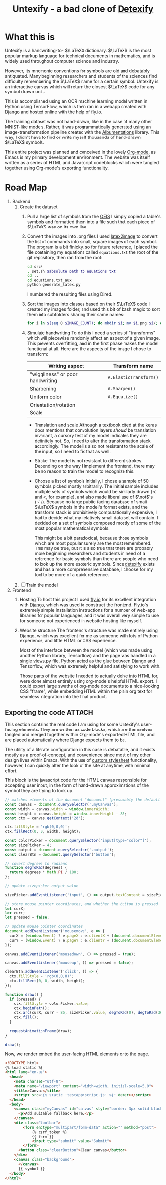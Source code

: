 #+title: Untexify - a bad clone of [[https://detexify.kirelabs.org/classify.html][Detexify]]
#+STARTUP:     latexpreview
#+STARTUP:     nologdone
#+PROPERTY: header-args:html :session first :exports both :results output :tangle codeblocks.py :comments link :noweb-ref 0 :noweb yes
#+HTML_HEAD: <link rel="stylesheet" type="text/css" href="https://gongzhitaao.org/orgcss/org.css"/>
# DONE: Make this past-tense
* What this is
:PROPERTIES:
:ID:       1223610a-f1de-4bef-b2c7-63c388b82739
:END:
Untexify is a handwriting-to- $\LaTeX$ dictionary. $\LaTeX$ is the most popular markup language for technical documents in mathematics, and is widely used throughout computer science and industry.

However, its mnemonic conventions for symbols are old and debatably antiquated. Many beginning researchers and students of the sciences find difficulty remembering the $\LaTeX$ name for a certain symbol. Untexify is an interactive canvas which will return the closest $\LaTeX$ code for any symbol drawn on it.

This is accomplished using an OCR machine learning model written in Python using TensorFlow, which is then ran in a webapp created with [[https://www.djangoproject.com/][Django]] and hosted online with the help of [[https://fly.io/][fly.io]].

The training dataset was not hand-drawn, like in the case of many other MNIST-like models. Rather, it was programmatically generated using an image-transformation pipeline created with the [[https://albumentations.ai/][Albumentations]] library. This way, I didn't have to find or write myself thousands of hand-drawn $\LaTeX$ symbols.

This entire project was planned and conceived in the lovely [[https://orgmode.org/][Org-mode]], as Emacs is my primary development environment. The website was itself written as a series of HTML and Javascript codeblocks which were tangled together using Org-mode's exporting functionality.

* Road Map
:PROPERTIES:
:ID:       416c080b-4f18-4c40-b3ce-836a6542b37e
:END:
1. Backend
   1. Create the dataset
      1) Pull a large list of symbols from the [[https://oeis.org/wiki/List_of_LaTeX_mathematical_symbols][OEIS]]
         I simply copied a table's symbols and formatted them into a file such that each piece of $\LaTeX$ was on its own line.
      2) Convert the images into .png files
         I used [[https://github.com/mtyrolski/latex2image.git][latex2image]] to convert the list of commands into small, square images of each symbol. The program is a bit finicky, so for future reference, I placed the file containing my equations called ~equations.txt~ the root of the git repository, then ran from the root:
         #+begin_src bash
             cd src/
             . set.sh $absolute_path_to_equations_txt
             cd ..
             cd equations.txt_aux
             python generate_latex.py
         #+end_src
         I numbered the resulting files using Dired.
      3) Sort the images into classes based on their $\LaTeX$ code
         I created my images folder, and used this bit of bash magic to sort them into subfolders sharing their same names:
         #+begin_src bash
             for i in $(seq 0 $IMAGE_COUNT); do mkdir $i; mv $i.png $i/; done
         #+end_src

      4) Simulate handwriting
         To do this I need a series of "transforms" which will piecewise randomly affect an aspect of a given image. This prevents overfitting, and in the first phase makes the model functional at all. Here are the aspects of the image I chose to transform:

         |----------------------------------+------------------------|
         | Writing aspect                   | Transform name         |
         |----------------------------------+------------------------|
         | "wiggliness" or poor handwriting | ~A.ElasticTransform()~ |
         | Sharpening                       | ~A.Sharpen()~          |
         | Uniform color                    | ~A.Equalize()~         |
         | Orientation/rotation             |                        |
         | Scale                            |                        |
         |----------------------------------+------------------------|
         - Translation and scale
           Although a textbook cited at the keras docs mentions that convolution layers /should/ be translation invariant, a cursory test of my model indicates they are definitely not. So, I need to alter the transformation stack accordingly. The model is also not resistant to the scale of the input, so I need to fix that as well.
         - Stroke
           The model is not resistant to different strokes. Depending on the way I implement the frontend, there may be no reason to train the model to recognize this.
         - Choose a list of symbols
           Initially, I chose a sample of 50 symbols picked mostly arbitrarily. The initial sample includes multiple sets of symbols which would be similarly drawn ($\prec$ and $<$, for example), and also made liberal use of $\not$'s (\not's). Because no large public facing database of small $\LaTeX$ symbols in the model's format exists, and the transform stack is prohibitively computationally expensive, I had to decide what my relatively small data set will contain. I decided on a set of symbols composed mostly of some of the most popular mathematical symbols.

           This might be a bit paradoxical, because those symbols which are most popular surely are the most remembered. This may be true, but it is also true that there are probably more beginning researchers and students in need of a reference for basic symbols than there are people who need to look up the more esoteric symbols. Since [[https://detexify.kirelabs.org/classify.html][detexify]] exists and has a more comprehensive database, I choose for my tool to be more of a quick reference.

   2. [ ] Train the model
2. Frontend
   1) Hosting
      To host this project I used [[https://fly.io/][fly.io]] for its excellent integration with [[https://www.djangoproject.com/][Django]], which was used to construct the frontend. Fly.io's extremely simple installation instructions for a number of web-app libraries for popular languages, and it was overall very simple to use for someone not experienced in website hosting like myself.
   2) Website structure
      The frontend's structure was made entirely using Django, which was excellent for me as someone with lots of Python experience, and little HTML or CSS experience.

      Most of the interface between the model (which was made using another Python library, Tensorflow) and the page was handled in a single [[file:frontend/untexifyweb/testapp/views.py][views.py]] file. Python acted as the glue between Django and Tensorflow, which was extremely helpful and satisfying to work with.

      Those parts of the website I needed to actually delve into HTML for, were done almost entirely using org-mode's helpful HTML export. I could export large swaths of org-mode documents to a nice-looking CSS "frame", while embedding HTML within the plain org text for seamless integration into the final product.

** Exporting the code :ATTACH:
:PROPERTIES:
:EXPORT_FILE_NAME: ./test.html
:ID:       e22dd64e-ecbb-4798-96db-e210c3a84074
:END:
      This section contains the real code I am using for some Untexify's user-facing elements. They are written as code blocks, which are themselves tangled and merged together within Org-mode's exported HTML file, and are placed automatically where Django expects them to be.

      The utility of a literate configuration in this case is debatable, and it exists mostly as a proof-of-concept, and convenience since most of my other design lives within Emacs. With the use of [[https://orgmode.org/manual/CSS-support.html][custom stylesheet]] functionality, however, I can quickly alter the look of the site at anytime, with minimal effort.

      This block is the javascript code for the HTML canvas responsible for accepting user input, in the form of hand-drawn approximations of the symbol they are trying to look up.
      #+BEGIN_SRC javascript :exports code
      // matches elements of the document "document" (presumably the default instance of the Document() object instantiated by call "defer" in the script element) which have "class=myCanvas".
      const canvas = document.querySelector('.myCanvas');
      const width = canvas.width = window.innerWidth;
      const height = canvas.height = window.innerHeight - 85;
      const ctx = canvas.getContext('2d');

      ctx.fillStyle = 'rgb(0,0,0)';
      ctx.fillRect(0, 0, width, height);

      const colorPicker = document.querySelector('input[type="color"]');
      const sizePicker = 4;
      const output = document.querySelector('.output');
      const clearBtn = document.querySelector('button');

      // covert degrees to radians
      function degToRad(degrees) {
        return degrees * Math.PI / 180;
      };

      // update sizepicker output value

      sizePicker.addEventListener('input', () => output.textContent = sizePicker.value);

      // store mouse pointer coordinates, and whether the button is pressed
      let curX;
      let curY;
      let pressed = false;

      // update mouse pointer coordinates
      document.addEventListener('mousemove', e => {
        curX = (window.Event) ? e.pageX : e.clientX + (document.documentElement.scrollLeft ? document.documentElement.scrollLeft : document.body.scrollLeft);
        curY = (window.Event) ? e.pageY : e.clientY + (document.documentElement.scrollTop ? document.documentElement.scrollTop : document.body.scrollTop);
      });

      canvas.addEventListener('mousedown', () => pressed = true);

      canvas.addEventListener('mouseup', () => pressed = false);

      clearBtn.addEventListener('click', () => {
        ctx.fillStyle = 'rgb(0,0,0)';
        ctx.fillRect(0, 0, width, height);
      });

      function draw() {
        if (pressed) {
          ctx.fillStyle = colorPicker.value;
          ctx.beginPath();
          ctx.arc(curX, curY - 85, sizePicker.value, degToRad(0), degToRad(360), false);
          ctx.fill();
        }

        requestAnimationFrame(draw);
      }

      draw();
      #+END_SRC
      Now, we render embed the user-facing HTML elements onto the page.
      #+begin_src html :exports code
      <!DOCTYPE html>
      {% load static %}
      <html lang="en-us">
        <head>
          <meta charset="utf-8">
          <meta name="viewport" content="width=width, initial-scale=5.0">
          <title>Canvas</title>
          <script src="{% static 'testapp/script.js' %}" defer></script>
        </head>
        <body>
          <canvas class="myCanvas" id="canvas" style="border: 3px solid black;">
            <p>Add suitable fallback here.</p>
          </canvas>
          <div class="toolbar">
              <form enctype="multipart/form-data" action="" method="post">
                  {% csrf_token %}
                  {{ form }}
                  <input type="submit" value="Submit">
              </form>
            <button class="clearButton">Clear canvas</button>
          </div>
          <canvas class="background">
            </canvas>
            {{ symbol }}
        </body>
      </html>
      #+end_src
